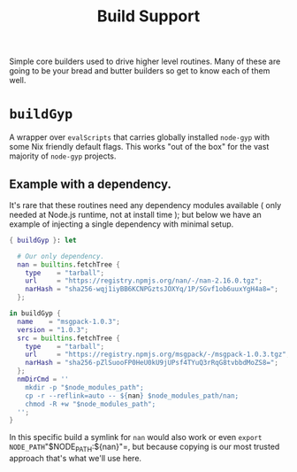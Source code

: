 #+TITLE: Build Support

Simple core builders used to drive higher level routines.
Many of these are going to be your bread and butter builders so get to know each of them well.

* =buildGyp=
A wrapper over =evalScripts= that carries globally installed =node-gyp= with some Nix friendly default flags.
This works "out of the box" for the vast majority of =node-gyp= projects.

** Example with a dependency.
It's rare that these routines need any dependency modules available ( only needed at Node.js runtime, not at install time ); but below we have an example of injecting a single dependency with minimal setup.
#+BEGIN_SRC nix
{ buildGyp }: let

  # Our only dependency.
  nan = builtins.fetchTree {
    type    = "tarball";
    url     = "https://registry.npmjs.org/nan/-/nan-2.16.0.tgz";
    narHash = "sha256-wqj1iyBB6KCNPGztsJOXYq/1P/SGvf1ob6uuxYgH4a8=";
  };

in buildGyp {
  name    = "msgpack-1.0.3";
  version = "1.0.3";
  src = builtins.fetchTree {
    type    = "tarball";
    url     = "https://registry.npmjs.org/msgpack/-/msgpack-1.0.3.tgz";
    narHash = "sha256-pZlSuooFP0HeU0kU9jUPsf4TYuQ3rRqG8tvbbdMoZS8=";
  };
  nmDirCmd = ''
    mkdir -p "$node_modules_path";
    cp -r --reflink=auto -- ${nan} $node_modules_path/nan;
    chmod -R +w "$node_modules_path";
  '';
}
#+END_SRC

In this specific build a symlink for =nan= would also work or even =export NODE_PATH="$NODE_PATH:${nan}"=, but because copying is our most trusted approach that's what we'll use here.
